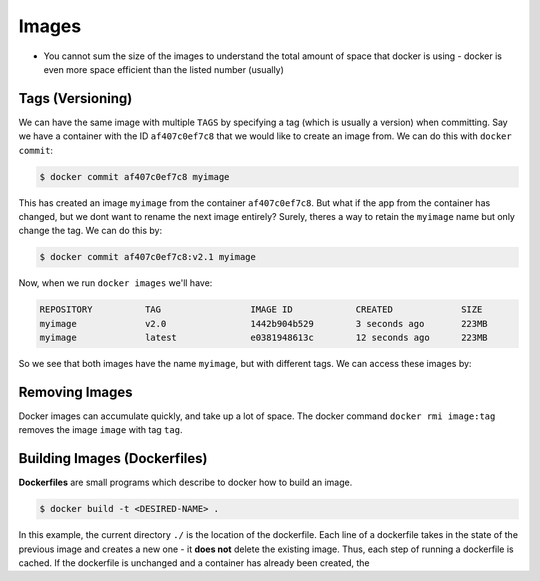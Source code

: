.. _images:

Images
======


- You cannot sum the size of the images to understand the total amount of space
  that docker is using
  - docker is even more space efficient than the listed number (usually)


.. _images.tags:

Tags (Versioning)
-----------------

We can have the same image with multiple ``TAGS`` by specifying a tag (which is
usually a version) when committing. Say we have a container with the ID
``af407c0ef7c8`` that we would like to create an image from. We can do this
with ``docker commit``:

.. code-block:: shell

    $ docker commit af407c0ef7c8 myimage

This has created an image ``myimage`` from the container ``af407c0ef7c8``. But
what if the app from the container has changed, but we dont want to rename the
next image entirely? Surely, theres a way to retain the ``myimage`` name but
only change the tag. We can do this by:

.. code-block:: shell

    $ docker commit af407c0ef7c8:v2.1 myimage

Now, when we run ``docker images`` we'll have:

.. code-block:: shell

    REPOSITORY          TAG                 IMAGE ID            CREATED             SIZE
    myimage             v2.0                1442b904b529        3 seconds ago       223MB
    myimage             latest              e0381948613c        12 seconds ago      223MB

So we see that both images have the name ``myimage``, but with different tags.
We can access these images by:


.. _images.removing:

Removing Images
---------------

Docker images can accumulate quickly, and take up a lot of space. The docker
command ``docker rmi image:tag`` removes the image ``image`` with tag ``tag``.


.. _images.building:

Building Images (Dockerfiles)
-----------------------------

**Dockerfiles** are small programs which describe to docker how to build an
image.

.. code-block:: shell

    $ docker build -t <DESIRED-NAME> .

In this example, the current directory ``./`` is the location of the
dockerfile. Each line of a dockerfile takes in the state of the previous image
and creates a new one - it **does not** delete the existing image. Thus, each
step of running a dockerfile is cached. If the dockerfile is unchanged and a
container has already been created, the

